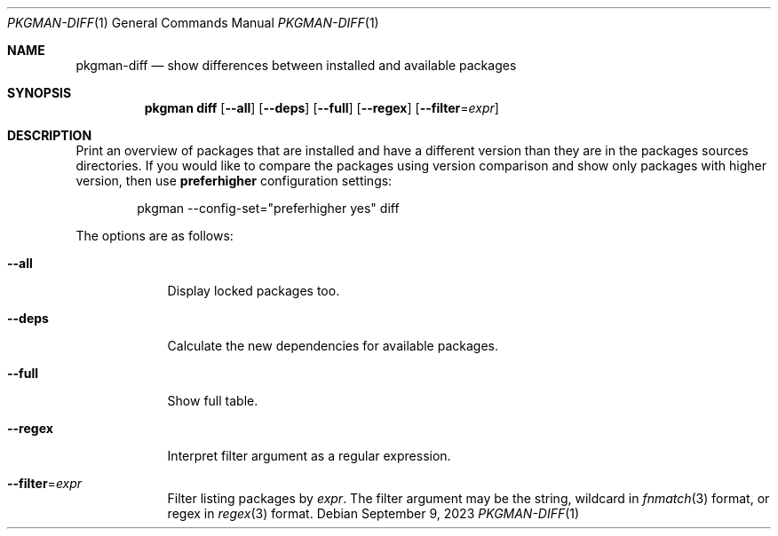 .\" pkgman-diff(1) manual page
.\" See COPYING and COPYRIGHT files for corresponding information.
.Dd September 9, 2023
.Dt PKGMAN-DIFF 1
.Os
.\" ==================================================================
.Sh NAME
.Nm pkgman-diff
.Nd show differences between installed and available packages
.\" ==================================================================
.Sh SYNOPSIS
.Nm pkgman
.Cm diff
.Op Fl \-all
.Op Fl \-deps
.Op Fl \-full
.Op Fl \-regex
.Op Fl \-filter Ns = Ns Ar expr
.\" ==================================================================
.Sh DESCRIPTION
Print an overview of packages that are installed and have a different
version than they are in the packages sources directories.
If you would like to compare the packages using version comparison and
show only packages with higher version, then use
.Sy preferhigher
configuration settings:
.Bd -literal -offset indent
pkgman --config-set="preferhigher yes" diff
.Ed
.Pp
The options are as follows:
.Bl -tag -width XXXXXXX
.It Fl \-all
Display locked packages too.
.It Fl \-deps
Calculate the new dependencies for available packages.
.It Fl \-full
Show full table.
.It Fl \-regex
Interpret filter argument as a regular expression.
.It Fl \-filter Ns = Ns Ar expr
Filter listing packages by
.Ar expr .
The filter argument may be the string, wildcard in
.Xr fnmatch 3
format, or regex in
.Xr regex 3
format.
.El
.\" vim: cc=72 tw=70
.\" End of file.

